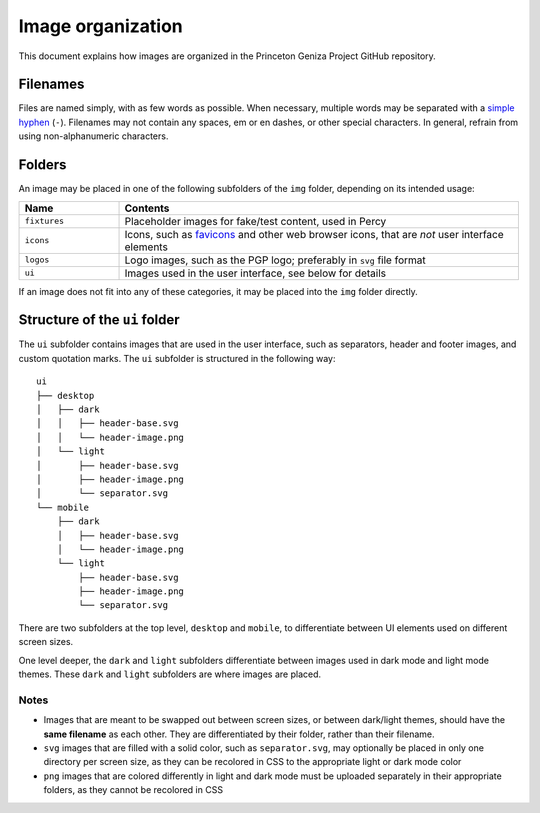 Image organization
##################

This document explains how images are organized in the Princeton Geniza Project GitHub repository.

Filenames
---------

Files are named simply, with as few words as possible. When necessary, multiple words may be separated with a `simple hyphen <https://en.wikipedia.org/wiki/Hyphen-minus>`_ (``-``). Filenames may not contain any spaces, em or en dashes, or other special characters. In general, refrain from using non-alphanumeric characters.

Folders
-------

An image may be placed in one of the following subfolders of the ``img`` folder, depending on its intended usage:

.. list-table::
   :widths: 20 80
   :header-rows: 1

   * - Name
     - Contents
   * - ``fixtures``
     - Placeholder images for fake/test content, used in Percy
   * - ``icons``
     - Icons, such as `favicons <https://developer.mozilla.org/en-US/docs/Glossary/Favicon>`_ and other web browser icons, that are *not* user interface elements
   * - ``logos``
     - Logo images, such as the PGP logo; preferably in ``svg`` file format
   * - ``ui``
     - Images used in the user interface, see below for details

If an image does not fit into any of these categories, it may be placed into the ``img`` folder directly.

Structure of the ``ui`` folder
----------------------------

The ``ui`` subfolder contains images that are used in the user interface, such as separators, header and footer images, and custom quotation marks. The ``ui`` subfolder is structured in the following way:

::

    ui
    ├── desktop
    │   ├── dark
    │   │   ├── header-base.svg
    │   │   └── header-image.png
    │   └── light
    │       ├── header-base.svg
    │       ├── header-image.png
    │       └── separator.svg
    └── mobile
        ├── dark
        │   ├── header-base.svg
        │   └── header-image.png
        └── light
            ├── header-base.svg
            ├── header-image.png
            └── separator.svg

There are two subfolders at the top level, ``desktop`` and ``mobile``, to differentiate between UI elements used on different screen sizes. 

One level deeper, the ``dark`` and ``light`` subfolders differentiate between images used in dark mode and light mode themes. These ``dark`` and ``light`` subfolders are where images are placed.

Notes
~~~~~
- Images that are meant to be swapped out between screen sizes, or between dark/light themes, should have the **same filename** as each other. They are differentiated by their folder, rather than their filename.
- ``svg`` images that are filled with a solid color, such as ``separator.svg``, may optionally be placed in only one directory per screen size, as they can be recolored in CSS to the appropriate light or dark mode color
- ``png`` images that are colored differently in light and dark mode must be uploaded separately in their appropriate folders, as they cannot be recolored in CSS